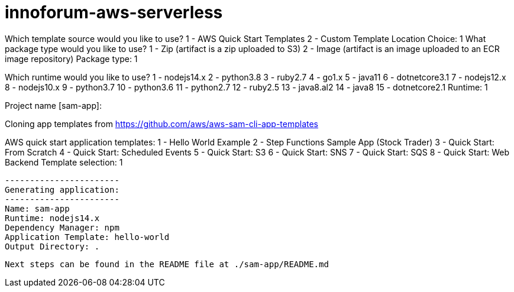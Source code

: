 # innoforum-aws-serverless

Which template source would you like to use?
        1 - AWS Quick Start Templates
        2 - Custom Template Location
Choice: 1
What package type would you like to use?
        1 - Zip (artifact is a zip uploaded to S3)
        2 - Image (artifact is an image uploaded to an ECR image repository)
Package type: 1

Which runtime would you like to use?
        1 - nodejs14.x
        2 - python3.8
        3 - ruby2.7
        4 - go1.x
        5 - java11
        6 - dotnetcore3.1
        7 - nodejs12.x
        8 - nodejs10.x
        9 - python3.7
        10 - python3.6
        11 - python2.7
        12 - ruby2.5
        13 - java8.al2
        14 - java8
        15 - dotnetcore2.1
Runtime: 1

Project name [sam-app]: 

Cloning app templates from https://github.com/aws/aws-sam-cli-app-templates

AWS quick start application templates:
        1 - Hello World Example
        2 - Step Functions Sample App (Stock Trader)
        3 - Quick Start: From Scratch
        4 - Quick Start: Scheduled Events
        5 - Quick Start: S3
        6 - Quick Start: SNS
        7 - Quick Start: SQS
        8 - Quick Start: Web Backend
Template selection: 1

    -----------------------
    Generating application:
    -----------------------
    Name: sam-app
    Runtime: nodejs14.x
    Dependency Manager: npm
    Application Template: hello-world
    Output Directory: .
    
    Next steps can be found in the README file at ./sam-app/README.md
